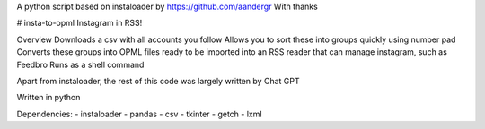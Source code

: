 A python script based on instaloader by https://github.com/aandergr
With thanks

# insta-to-opml
Instagram in RSS!

Overview
Downloads a csv with all accounts you follow
Allows you to sort these into groups quickly using number pad
Converts these groups into OPML files ready to be imported into an RSS reader that can manage instagram, such as Feedbro
Runs as a shell command

Apart from instaloader, the rest of this code was largely written by Chat GPT

Written in python

Dependencies:
- instaloader
- pandas
- csv
- tkinter
- getch
- lxml
